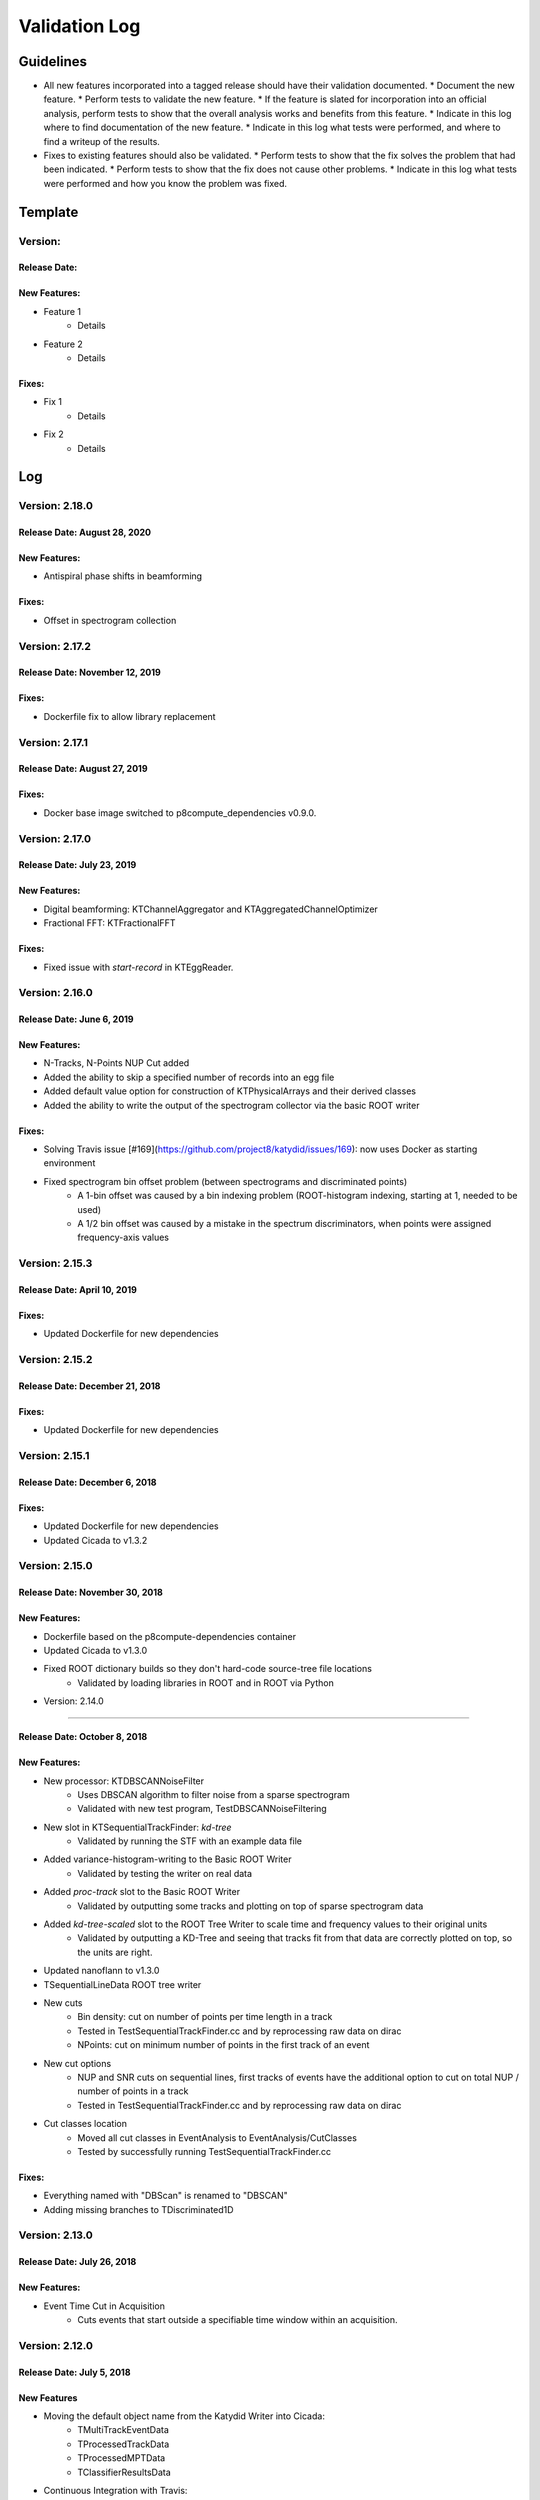 Validation Log
==============

Guidelines
----------

* All new features incorporated into a tagged release should have their validation documented.
  * Document the new feature.
  * Perform tests to validate the new feature.
  * If the feature is slated for incorporation into an official analysis, perform tests to show that the overall analysis works and benefits from this feature.
  * Indicate in this log where to find documentation of the new feature.
  * Indicate in this log what tests were performed, and where to find a writeup of the results.
* Fixes to existing features should also be validated.
  * Perform tests to show that the fix solves the problem that had been indicated.
  * Perform tests to show that the fix does not cause other problems.
  * Indicate in this log what tests were performed and how you know the problem was fixed.

Template
--------

Version:
~~~~~~~~

Release Date:
'''''''''''''

New Features:
'''''''''''''

* Feature 1
    * Details
* Feature 2
    * Details

Fixes:
''''''

* Fix 1
    * Details
* Fix 2
    * Details

Log
---

Version: 2.18.0
~~~~~~~~~~~~~~~~~~~~~~~~~~~

Release Date: August 28, 2020
'''''''''''''''''''''''''''''''

New Features:
''''''''''''''

* Antispiral phase shifts in beamforming

Fixes:
'''''''''''''

* Offset in spectrogram collection


Version: 2.17.2
~~~~~~~~~~~~~~~~~~~~~~~~~~~

Release Date: November 12, 2019
'''''''''''''''''''''''''''''''

Fixes:
'''''''''''''

* Dockerfile fix to allow library replacement


Version: 2.17.1
~~~~~~~~~~~~~~~~~~~~~~~~~~~

Release Date: August 27, 2019
'''''''''''''''''''''''''''''''

Fixes:
'''''''''''''

* Docker base image switched to p8compute_dependencies v0.9.0.


Version: 2.17.0
~~~~~~~~~~~~~~~~~~~~~~~~~~~

Release Date: July 23, 2019
'''''''''''''''''''''''''''''''

New Features:
'''''''''''''

* Digital beamforming: KTChannelAggregator and KTAggregatedChannelOptimizer
* Fractional FFT: KTFractionalFFT

Fixes:
'''''''''''''

* Fixed issue with `start-record` in KTEggReader.


Version: 2.16.0
~~~~~~~~~~~~~~~~~~~~~~~~~~~

Release Date: June 6, 2019
'''''''''''''''''''''''''''''''

New Features:
'''''''''''''

* N-Tracks, N-Points NUP Cut added
* Added the ability to skip a specified number of records into an egg file
* Added default value option for construction of KTPhysicalArrays and their derived classes
* Added the ability to write the output of the spectrogram collector via the basic ROOT writer

Fixes:
'''''''''''''

* Solving Travis issue [#169](https://github.com/project8/katydid/issues/169): now uses Docker as starting environment
* Fixed spectrogram bin offset problem (between spectrograms and discriminated points)
    * A 1-bin offset was caused by a bin indexing problem (ROOT-histogram indexing, starting at 1, needed to be used)
    * A 1/2 bin offset was caused by a mistake in the spectrum discriminators, when points were assigned frequency-axis values


Version: 2.15.3
~~~~~~~~~~~~~~~~~~~~~~~~~~~

Release Date: April 10, 2019
'''''''''''''''''''''''''''''''

Fixes:
'''''''''''''

* Updated Dockerfile for new dependencies


Version: 2.15.2
~~~~~~~~~~~~~~~~~~~~~~~~~~~

Release Date: December 21, 2018
'''''''''''''''''''''''''''''''

Fixes:
'''''''''''''

* Updated Dockerfile for new dependencies


Version: 2.15.1
~~~~~~~~~~~~~~~~~~~~~~~~~~~

Release Date: December 6, 2018
'''''''''''''''''''''''''''''''

Fixes:
'''''''''''''

* Updated Dockerfile for new dependencies
* Updated Cicada to v1.3.2


Version: 2.15.0 
~~~~~~~~~~~~~~~~~~~~~~~~~~~

Release Date: November 30, 2018
'''''''''''''''''''''''''''''''

New Features:
'''''''''''''

* Dockerfile based on the p8compute-dependencies container
* Updated Cicada to v1.3.0
* Fixed ROOT dictionary builds so they don't hard-code source-tree file locations
    * Validated by loading libraries in ROOT and in ROOT via Python


* Version: 2.14.0
~~~~~~~~~~~~~~~~~~~~~~~~~~~

Release Date: October 8, 2018
'''''''''''''''''''''''''''''''

New Features:
'''''''''''''

* New processor: KTDBSCANNoiseFilter
    * Uses DBSCAN algorithm to filter noise from a sparse spectrogram
    * Validated with new test program, TestDBSCANNoiseFiltering
* New slot in KTSequentialTrackFinder: `kd-tree`
    * Validated by running the STF with an example data file
* Added variance-histogram-writing to the Basic ROOT Writer
    * Validated by testing the writer on real data
* Added `proc-track` slot to the Basic ROOT Writer
    * Validated by outputting some tracks and plotting on top of sparse spectrogram data
* Added `kd-tree-scaled` slot to the ROOT Tree Writer to scale time and frequency values to their original units
    * Validated by outputting a KD-Tree and seeing that tracks fit from that data are correctly plotted on top, so the units are right.
* Updated nanoflann to v1.3.0
* TSequentialLineData ROOT tree writer
* New cuts
    * Bin density: cut on number of points per time length in a track
    * Tested in TestSequentialTrackFinder.cc and by reprocessing raw data on dirac
    * NPoints: cut on minimum number of points in the first track of an event
* New cut options
    * NUP and SNR cuts on sequential lines, first tracks of events have the additional option to cut on total NUP / number of points in a track
    * Tested in TestSequentialTrackFinder.cc and by reprocessing raw data on dirac
* Cut classes location
    * Moved all cut classes in EventAnalysis to EventAnalysis/CutClasses
    * Tested by successfully running TestSequentialTrackFinder.cc

Fixes:
''''''

* Everything named with "DBScan" is renamed to "DBSCAN"
* Adding missing branches to TDiscriminated1D


Version: 2.13.0
~~~~~~~~~~~~~~~~~~~~~~~~~

Release Date: July 26, 2018
'''''''''''''''''''''''''''

New Features:
'''''''''''''

* Event Time Cut in Acquisition
    * Cuts events that start outside a specifiable time window within an acquisition.
    

Version: 2.12.0
~~~~~~~~~~~~~~~

Release Date: July 5, 2018
'''''''''''''''''''''''''''''''

New Features
''''''''''''

* Moving the default object name from the Katydid Writer into Cicada:
      * TMultiTrackEventData
      * TProcessedTrackData
      * TProcessedMPTData
      * TClassifierResultsData
* Continuous Integration with Travis:
      * Automatic build of libraries and validation executable
      * Test of one executable (TestRandom)
      * Slack message upon success or failure
* Track SNR and NUP:
      * Adding a KTDiscriminatedPoint structure that would be common to data objects using points obtained by discrimination.
      * Propagating the new structure to SparseWaterfallCandidateData and related classes (tested with TestDBScanTrackClustering)
      * KTSpectrumDiscriminator and KTVariableSpectrumDiscriminator: new member variables of KTDiscriminatedPoints1DData are calculated and set.
      * KTTrackProcessing: split the KTProcessingTrack processor into two processors: KTTrackProcessingDoubleCuts and KTTrackProcessingWeightedSlope.
      * KTTrackProcessingWeightedSlope handles both SequentialLineData and SparseWaterfallCandidateData; while KTTrackProcessingDoubleCuts only connects to SparseWaterfallCandidateData (with HoughData).
      * Adding new track properties to the KTProcessedTrackData result (Tested with TestTrackProcessing).
      * KTMultiTrackEventData and KTProcessedTrackData: added member variables for SNR and NUP quantities.
      * KTSequentialLineData: new version of KTSeqLine. Has SNR and NUP member variables. LineTrimming now uses SNR instead of Power.
      * KTSequentialTrackFinder: new slot for KTDiscriminatedPoints1DData only. Signal is now KTSequentialLineData.
      * KTOverlappingTrackClustering and KTIterativeTrrackClustering: new slot and singal for KTSequentialLineData. Both Processors can no longer apply cuts.
      * KTSequentialLineSNRCut and KTSequentialLineNUPCut: can be used to apply cuts on total and average SNR and NUP of KTSequentialLineData.
      * KTEventFirstTrackSNR and KTEventFirstTrackNUPCut: can be used to apply cuts on total and average SNR and NUP of KTMultiTrackEventData.
* Writers update:
      * KTSparseWaterfallCandidateData objects: TDiscriminatedPoint and TSparseWaterfallCandidateData classes have been added.


Version: 2.11.1
~~~~~~~~~~~~~~~

Release Date: June 22, 2011
''''''''''''''''''''''''''''

Fixes:
''''''

* Nymph upgraded to v1.4.5
* Commented out incorrect calculation of variance in KTGainVariationProcessor.

Version: 2.11.0
~~~~~~~~~~~~~~~

Release Date: April 25, 2018
''''''''''''''''''''''''''''

New Features:
'''''''''''''

* Added KTEventFirstTrackPowerCut
    * Cuts multi-track events with low power/length.
    * Validated by seeing that the threshold changes the number of events passing in a reasonable way.

Fixes:
''''''

* Nymph upgraded to v1.4.4 (Scarab update to v1.5.4)
* Fixed Cicada options
* Improved power calculation in the STF


Version: 2.10.1
~~~~~~~~~~~~~~~

Release Date: March 30, 2018
''''''''''''''''''''''''''''

Fixes:
''''''

* Fixed Cicada and Nymph branches that had somehow been reverted to older versions in the merges before the last commit.
* Fixed a config error in the STF

Version: 2.10.0
~~~~~~~~~~~~~~~

Release Date: March 29, 2018
''''''''''''''''''''''''''''

New Features:
'''''''''''''

* Spectrogram Striper
    * Accepts frequency spectra and groups them into stripes with a given width and stride.
    * Validation programs: TestSpectrogramStriper, TestSpectrogramStriperSwaps
* Updates to data accumulator, gain variation processor, gain normalization, and spectrum discriminator
    * Modernized processors that have not been updated in a long time
    * Data accumulator now accumulates variance for frequency-type data
    * Gain variation data now includes variance, which is calculated in gain variation processor
    * Gain normalization is updated to do normalization properly and includes both the  mean and variance
    * Normalized FS data now stores the normalized mean and variance, which can be used by the spectrum discriminator
    * Spectrum discriminator has been modernized and the sigma thresholding fixed
    * Validation scripts added/used: TestBackgroundFlattening, TestDataAccumulator, TestGainNormalization, and TestGainVariationProcessor
* Added some utilities
    * Functions to convert between different complex representations in KTStdComplexFuncs.hh
    * C++ name demangling in KTDemangle.hh
* Added the ability to write out sparse spectrograms from KTKDTreeData in KTBasicROOTWriter
    * Slot is "kd-tree-ss"
    * Validated by comparing to KDTree data written to a ROOT TTree
* Added and implemented the use of the Cicada library for ROOT TTree writing.
    * Validated by adding and running TestROOTTreeWritingViaCicada.cc
* Spectrogram Striper
    * Accepts frequency spectra and groups them into stripes with a given width and stride.
    * Validation programs: TestSpectrogramStriper, TestSpectrogramStriperSwaps
* Update of sequential track building
    * Configurable slope method
    * Configurable number of points used by slope methods
    * Different frequency acceptance can be set for second point in line
    * Validation by processing test run (3004) with newly available settings
* Classifier and Rotate-and-Project Updates
    * Added data structure in the event builder to store the KTDataPtr associated to each track. This allows the propagation of other data objects (specifically of interest are the classifier calculations) through the event builder
    * Added classifiers built on TMVA and DLIB libraries
    * Added a slot in the ROOT Tree writer to simultaneously write tracks and classifier results within each event
    * Moved ROOT-based IO classes to submodule Cicada

Fixes:
''''''

Version: 2.9.2
~~~~~~~~~~~~~~

Release Date: February 20, 2018
'''''''''''''''''''''''''''''''


Fixes:
''''''

* Fixed the calculation of the center frequency in the egg3 reader
    * Validated by reading two egg files with EggScanner and verifying that the printed frequencies (min, max, and center) match what I expect from manually examining the contents of the egg files


Version: 2.9.1
~~~~~~~~~~~~~~

Release Date: January 29, 2018
''''''''''''''''''''''''''''''


Fixes:
''''''

* Updated the documentation system to remove Sphinx-based API pages
* Fixed problem in KTEgg3Reader where the current record ID was not being kept track of
    * This was only a problem for multi-file runs when reading the non-first files
    * Validated by reading both a first file and a non-first file and seeing that the records were stepped through correctly

Version: 2.9.0
~~~~~~~~~~~~~~

Release Date: January 18, 2018
''''''''''''''''''''''''''''''

New Features:
'''''''''''''

* Auto-building documentation system now fully functional

Fixes:
''''''


Version: 2.8.0
~~~~~~~~~~~~~~

Release Date: January 11, 2018
''''''''''''''''''''''''''''''

New Features:
'''''''''''''

* Sequential Track Building
* Overlapping Track Clustering
* Iterative Track Clustering
* Collinear Track Clustering
* 1D Convolution Processor
* Auto-building documentation system

Fixes:
''''''


Version: 2.7.3
~~~~~~~~~~~~~~

Release Date: December 19, 2017
'''''''''''''''''''''''''''''''

Fixes:
''''''

* Fixed bug in creating the correct number of SingleChannelADCs
    * Added a copy constructor to KTSingleChannelADC
    * Create the correct number of SingleChannelADCS in KTDAC


Version: 2.7.2
~~~~~~~~~~~~~~

Release Date: October 2, 2017
'''''''''''''''''''''''''''''

New Features:
'''''''''''''

* ROOT Spectrogram Writer: sequential writing mode
    * A new mode of writing was added to the writer that writes sequential spectrograms of a given time size.
    * Documentation is included in the KTROOTSpectrogramWriter header documentation.
    * The new writing mode was tested on a concatenated file from an RSA run. Sequential spectrograms split at the right times according to the setting and acquisition breaks.
    * The old writing mode ("single") continued to function in the same way.

Fixes:
''''''

* Egg3 reader: Fixeed filling of frequencies (min/max/center)

* Monarch: updated to v3.4.6
    * Fixed the string-attribute-length bug.
    * Validated by testing on an egg file with a long description attribute. File opened and read correctly.

* Consensus Thresholding NaN fix
    * For vertically-aligned points, the CT algorithm would calculate an NaN slope, but the algorithm did not crash. This special case is now handled without calculating a slope.
    * Validated by observing the debug output of the CT processor when processing a data file, and seeing that no NaN or inf values were present.

* Egg3 reader: crashed on reading second file and beyond in multi-file runs
    * The reader was not picking up the first record number in the file, which was non-zero for the second file and beyond in a multi-file run.
    * This was fixed by adjusting the variable that tracks that record number immediately after the first record was read.
    * This was validated by analyzing a non-first-file in a multi-file run and seeing that the record number was correct in the debug output.  Run number 3870 was used.
